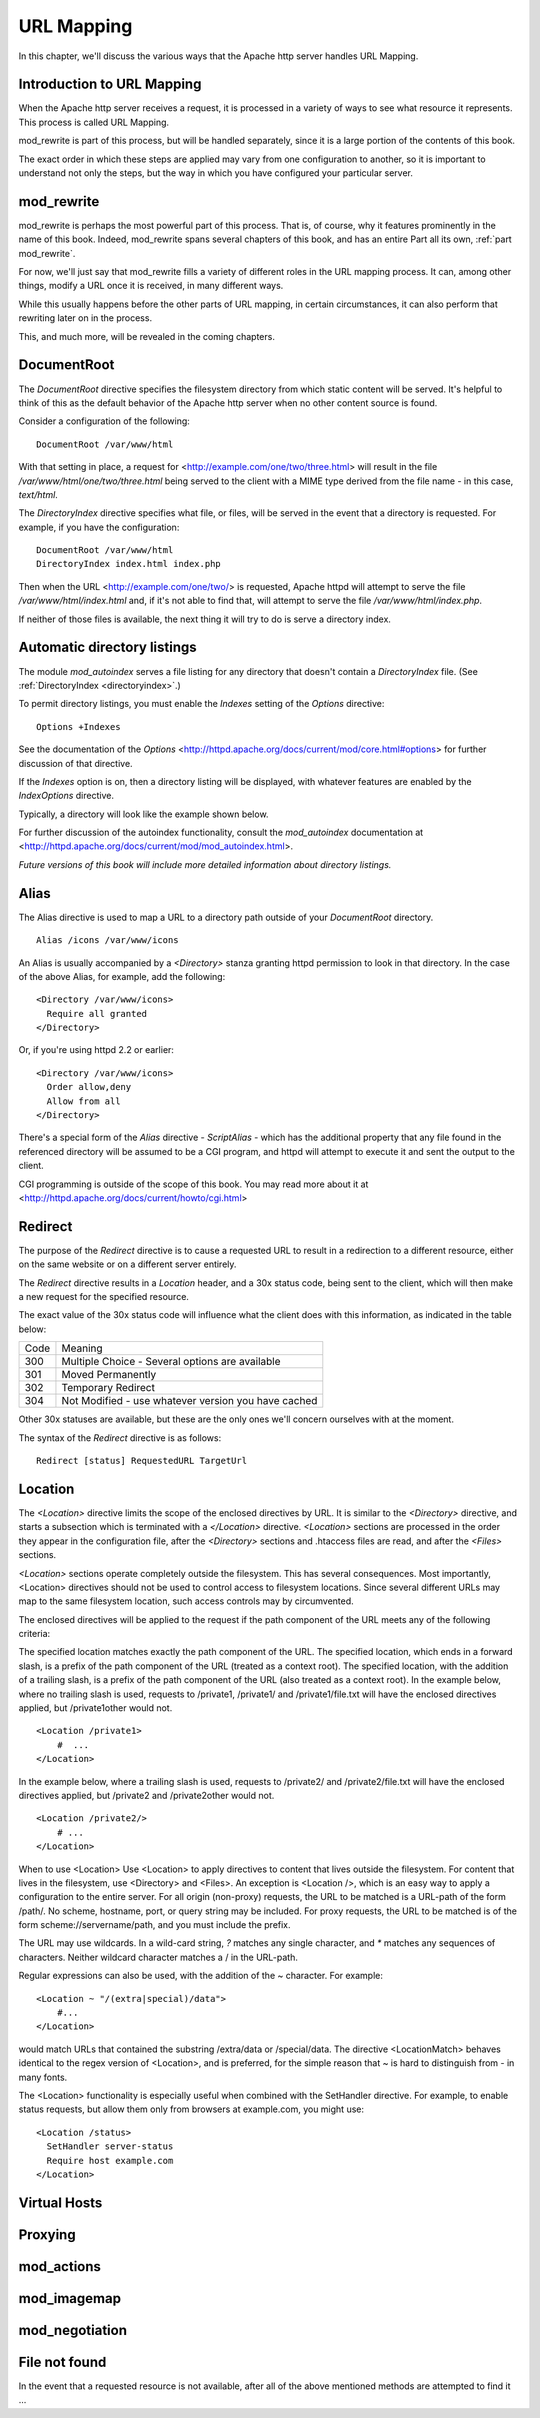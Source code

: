URL Mapping
===========

In this chapter, we'll discuss the various ways that the Apache http
server handles URL Mapping.

Introduction to URL Mapping
---------------------------

When the Apache http server receives a request, it is processed in a
variety of ways to see what resource it represents. This process is
called URL Mapping. 

mod_rewrite is part of this process, but will be handled separately,
since it is a large portion of the contents of this book.

The exact order in which these steps are applied may vary from one
configuration to another, so it is important to understand not only the
steps, but the way in which you have configured your particular server.

mod_rewrite
-----------

mod_rewrite is perhaps the most powerful part of this process. That
is, of course, why it features prominently in the name of this book.
Indeed, mod_rewrite spans several chapters of this book, and has 
an entire Part all its own, :ref:`part mod_rewrite`.

For now, we'll just say that mod_rewrite fills a variety of
different roles in the URL mapping process. It can, among other things,
modify a URL once it is received, in many different ways.

While this usually happens before the other parts of URL mapping, in
certain circumstances, it can also perform that rewriting later on in
the process. 

This, and much more, will be revealed in the coming chapters.

DocumentRoot
------------

.. index:: DocumentRoot

The `DocumentRoot` directive specifies the filesystem directory from which static content will be served. It's helpful to think of this as the default behavior of the Apache http server when no other content source is found.

Consider a configuration of the following:

::

    DocumentRoot /var/www/html

With that setting in place, a request for <http://example.com/one/two/three.html> will result in the file `/var/www/html/one/two/three.html` being served to the client with a MIME type derived from the file name - in this case, `text/html`.

.. _directoryindex:

The `DirectoryIndex` directive specifies what file, or files, will be served in the event that a directory is requested. For example, if you have the configuration:

::

    DocumentRoot /var/www/html
    DirectoryIndex index.html index.php

Then when the URL <http://example.com/one/two/> is requested, Apache httpd will attempt to serve the file `/var/www/html/index.html` and, if it's not able to find that, will attempt to serve the file `/var/www/html/index.php`.

If neither of those files is available, the next thing it will try to do is serve a directory index.

.. index:: Directory index
.. index:: Autoindex
.. index:: mod_autoindex
.. _autoindex:

Automatic directory listings
----------------------------

The module `mod_autoindex` serves a file listing for any directory that doesn't contain a `DirectoryIndex` file. (See :ref:`DirectoryIndex <directoryindex>`.)

To permit directory listings, you must enable the `Indexes` setting of the `Options` directive:

::

    Options +Indexes

See the documentation of the `Options` <http://httpd.apache.org/docs/current/mod/core.html#options> for further discussion of that directive.

If the `Indexes` option is on, then a directory listing will be displayed, with whatever features are enabled by the `IndexOptions` directive.

Typically, a directory will look like the example shown below.

.. image:: figures/autoindex1.png

For further discussion of the autoindex functionality, consult the `mod_autoindex` documentation at <http://httpd.apache.org/docs/current/mod/mod_autoindex.html>.

*Future versions of this book will include more detailed information about directory listings.*

Alias
-----

.. index:: Alias

The Alias directive is used to map a URL to a directory path outside of your `DocumentRoot` directory.

::

    Alias /icons /var/www/icons

An Alias is usually accompanied by a `<Directory>` stanza granting httpd permission to look in that directory. In the case of the above Alias, for example, add the following:

::

    <Directory /var/www/icons>
      Require all granted
    </Directory>

Or, if you're using httpd 2.2 or earlier:

::

    <Directory /var/www/icons>
      Order allow,deny
      Allow from all
    </Directory>

.. index:: ScriptAlias
.. index:: CGI

There's a special form of the `Alias` directive - `ScriptAlias` - which has the additional property that any file found in the referenced directory will be assumed to be a CGI program, and httpd will attempt to execute it and sent the output to the client.

CGI programming is outside of the scope of this book. You may read more about it at <http://httpd.apache.org/docs/current/howto/cgi.html>

Redirect
--------

.. index:: Redirect

The purpose of the `Redirect` directive is to cause a requested URL to result in a redirection to a different resource, either on the same website or on a different server entirely.

The `Redirect` directive results in a `Location` header, and a 30x status code, being sent to the client, which will then make a new request for the specified resource.

The exact value of the 30x status code will influence what the client does with this information, as indicated in the table below:

====  =======
Code  Meaning
----  -------
300   Multiple Choice - Several options are available
301   Moved Permanently
302   Temporary Redirect
304   Not Modified - use whatever version you have cached
====  =======

Other 30x statuses are available, but these are the only ones we'll concern ourselves with at the moment.

The syntax of the `Redirect` directive is as follows:

::

    Redirect [status] RequestedURL TargetUrl

.. todo:: RedirectMatch, examples

.. index:: Location
.. _Location:

Location
--------

The `<Location>` directive limits the scope of the enclosed directives by URL. It is similar to the `<Directory>` directive, and starts a subsection which is terminated with a `</Location>` directive. `<Location>` sections are processed in the order they appear in the configuration file, after the `<Directory>` sections and .htaccess files are read, and after the `<Files>` sections.

`<Location>` sections operate completely outside the filesystem. This has several consequences. Most importantly, <Location> directives should not be used to control access to filesystem locations. Since several different URLs may map to the same filesystem location, such access controls may by circumvented.

The enclosed directives will be applied to the request if the path component of the URL meets any of the following criteria:

The specified location matches exactly the path component of the URL.
The specified location, which ends in a forward slash, is a prefix of the path component of the URL (treated as a context root).
The specified location, with the addition of a trailing slash, is a prefix of the path component of the URL (also treated as a context root).
In the example below, where no trailing slash is used, requests to /private1, /private1/ and /private1/file.txt will have the enclosed directives applied, but /private1other would not.

::

    <Location /private1>
        #  ...
    </Location>

In the example below, where a trailing slash is used, requests to /private2/ and /private2/file.txt will have the enclosed directives applied, but /private2 and /private2other would not.

::

    <Location /private2/>
        # ...
    </Location>

When to use <Location>
Use <Location> to apply directives to content that lives outside the filesystem. For content that lives in the filesystem, use <Directory> and <Files>. An exception is <Location />, which is an easy way to apply a configuration to the entire server.
For all origin (non-proxy) requests, the URL to be matched is a URL-path of the form /path/. No scheme, hostname, port, or query string may be included. For proxy requests, the URL to be matched is of the form scheme://servername/path, and you must include the prefix.

.. index:: Wildcards
.. index:: Glob matching

The URL may use wildcards. In a wild-card string, `?` matches any single character, and `*` matches any sequences of characters. Neither wildcard character matches a / in the URL-path.

Regular expressions can also be used, with the addition of the ~ character. For example:

::

    <Location ~ "/(extra|special)/data">
        #...
    </Location>

would match URLs that contained the substring /extra/data or /special/data. The directive <LocationMatch> behaves identical to the regex version of <Location>, and is preferred, for the simple reason that ~ is hard to distinguish from - in many fonts.

The <Location> functionality is especially useful when combined with the SetHandler directive. For example, to enable status requests, but allow them only from browsers at example.com, you might use:

:: 

    <Location /status>
      SetHandler server-status
      Require host example.com
    </Location>

Virtual Hosts
-------------

.. todo:: Virtual Hosts

Proxying
--------

.. todo:: Proxying

mod_actions
-----------

mod_imagemap
------------

mod_negotiation
---------------

File not found
--------------

In the event that a requested resource is not available, after all of the above mentioned methods are attempted to find it ...


